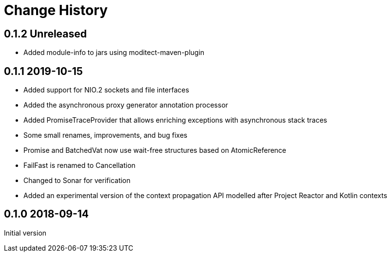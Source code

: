 = Change History

== 0.1.2 Unreleased

* Added module-info to jars using moditect-maven-plugin

== 0.1.1 2019-10-15

* Added support for NIO.2 sockets and file interfaces
* Added the asynchronous proxy generator annotation processor
* Added PromiseTraceProvider that allows enriching exceptions with asynchronous stack traces
* Some small renames, improvements, and bug fixes
* Promise and BatchedVat now use wait-free structures based on AtomicReference
* FailFast is renamed to Cancellation
* Changed to Sonar for verification
* Added an experimental version of the context propagation API modelled after Project Reactor and Kotlin contexts

== 0.1.0 2018-09-14
Initial version
